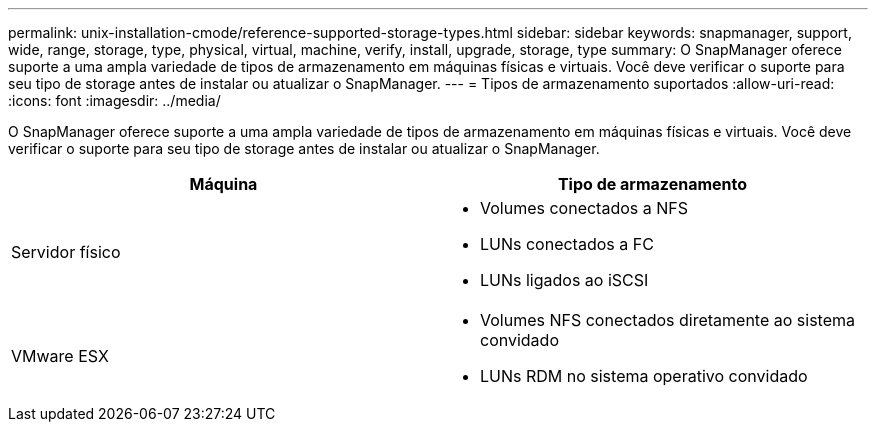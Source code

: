 ---
permalink: unix-installation-cmode/reference-supported-storage-types.html 
sidebar: sidebar 
keywords: snapmanager, support, wide, range, storage, type, physical, virtual, machine, verify, install, upgrade, storage, type 
summary: O SnapManager oferece suporte a uma ampla variedade de tipos de armazenamento em máquinas físicas e virtuais. Você deve verificar o suporte para seu tipo de storage antes de instalar ou atualizar o SnapManager. 
---
= Tipos de armazenamento suportados
:allow-uri-read: 
:icons: font
:imagesdir: ../media/


[role="lead"]
O SnapManager oferece suporte a uma ampla variedade de tipos de armazenamento em máquinas físicas e virtuais. Você deve verificar o suporte para seu tipo de storage antes de instalar ou atualizar o SnapManager.

|===
| Máquina | Tipo de armazenamento 


 a| 
Servidor físico
 a| 
* Volumes conectados a NFS
* LUNs conectados a FC
* LUNs ligados ao iSCSI




 a| 
VMware ESX
 a| 
* Volumes NFS conectados diretamente ao sistema convidado
* LUNs RDM no sistema operativo convidado


|===